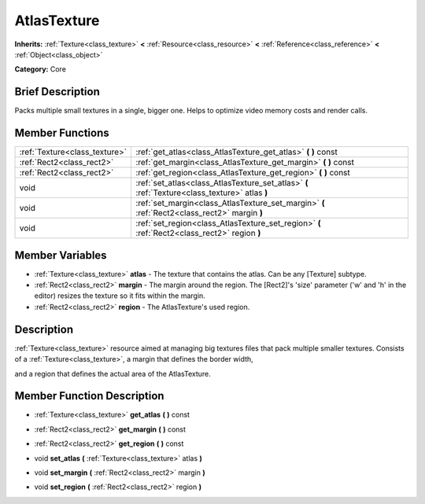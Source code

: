 .. Generated automatically by doc/tools/makerst.py in Godot's source tree.
.. DO NOT EDIT THIS FILE, but the AtlasTexture.xml source instead.
.. The source is found in doc/classes or modules/<name>/doc_classes.

.. _class_AtlasTexture:

AtlasTexture
============

**Inherits:** :ref:`Texture<class_texture>` **<** :ref:`Resource<class_resource>` **<** :ref:`Reference<class_reference>` **<** :ref:`Object<class_object>`

**Category:** Core

Brief Description
-----------------

Packs multiple small textures in a single, bigger one. Helps to optimize video memory costs and render calls.

Member Functions
----------------

+--------------------------------+--------------------------------------------------------------------------------------------------+
| :ref:`Texture<class_texture>`  | :ref:`get_atlas<class_AtlasTexture_get_atlas>`  **(** **)** const                                |
+--------------------------------+--------------------------------------------------------------------------------------------------+
| :ref:`Rect2<class_rect2>`      | :ref:`get_margin<class_AtlasTexture_get_margin>`  **(** **)** const                              |
+--------------------------------+--------------------------------------------------------------------------------------------------+
| :ref:`Rect2<class_rect2>`      | :ref:`get_region<class_AtlasTexture_get_region>`  **(** **)** const                              |
+--------------------------------+--------------------------------------------------------------------------------------------------+
| void                           | :ref:`set_atlas<class_AtlasTexture_set_atlas>`  **(** :ref:`Texture<class_texture>` atlas  **)** |
+--------------------------------+--------------------------------------------------------------------------------------------------+
| void                           | :ref:`set_margin<class_AtlasTexture_set_margin>`  **(** :ref:`Rect2<class_rect2>` margin  **)**  |
+--------------------------------+--------------------------------------------------------------------------------------------------+
| void                           | :ref:`set_region<class_AtlasTexture_set_region>`  **(** :ref:`Rect2<class_rect2>` region  **)**  |
+--------------------------------+--------------------------------------------------------------------------------------------------+

Member Variables
----------------

- :ref:`Texture<class_texture>` **atlas** - The texture that contains the atlas. Can be any [Texture] subtype.
- :ref:`Rect2<class_rect2>` **margin** - The margin around the region. The [Rect2]'s 'size' parameter ('w' and 'h' in the editor) resizes the texture so it fits within the margin.
- :ref:`Rect2<class_rect2>` **region** - The AtlasTexture's used region.

Description
-----------

:ref:`Texture<class_texture>` resource aimed at managing big textures files that pack multiple smaller textures. Consists of a :ref:`Texture<class_texture>`, a margin that defines the border width,

and a region that defines the actual area of the AtlasTexture.

Member Function Description
---------------------------

.. _class_AtlasTexture_get_atlas:

- :ref:`Texture<class_texture>`  **get_atlas**  **(** **)** const

.. _class_AtlasTexture_get_margin:

- :ref:`Rect2<class_rect2>`  **get_margin**  **(** **)** const

.. _class_AtlasTexture_get_region:

- :ref:`Rect2<class_rect2>`  **get_region**  **(** **)** const

.. _class_AtlasTexture_set_atlas:

- void  **set_atlas**  **(** :ref:`Texture<class_texture>` atlas  **)**

.. _class_AtlasTexture_set_margin:

- void  **set_margin**  **(** :ref:`Rect2<class_rect2>` margin  **)**

.. _class_AtlasTexture_set_region:

- void  **set_region**  **(** :ref:`Rect2<class_rect2>` region  **)**


